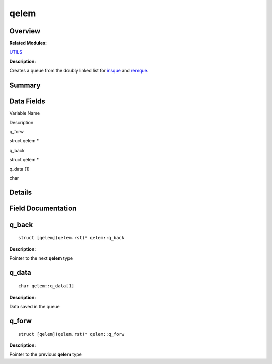 qelem
=====

**Overview**\ 
--------------

**Related Modules:**

`UTILS <en-us_topic_0000001055198076.rst>`__

**Description:**

Creates a queue from the doubly linked list for
`insque <en-us_topic_0000001055198076.rst#ga7dc680d5d6d07984f96737c220058d64>`__
and
`remque <en-us_topic_0000001055198076.rst#ga1d2e353620a8dc3bb2702831607a3fc1>`__.

**Summary**\ 
-------------

Data Fields
-----------

.. raw:: html

   <table>

.. raw:: html

   <thead align="left">

.. raw:: html

   <tr id="row797207261093538">

.. raw:: html

   <th class="cellrowborder" valign="top" width="50%" id="mcps1.1.3.1.1">

.. raw:: html

   <p id="p1452479511093538">

Variable Name

.. raw:: html

   </p>

.. raw:: html

   </th>

.. raw:: html

   <th class="cellrowborder" valign="top" width="50%" id="mcps1.1.3.1.2">

.. raw:: html

   <p id="p437840800093538">

Description

.. raw:: html

   </p>

.. raw:: html

   </th>

.. raw:: html

   </tr>

.. raw:: html

   </thead>

.. raw:: html

   <tbody>

.. raw:: html

   <tr id="row714343024093538">

.. raw:: html

   <td class="cellrowborder" valign="top" width="50%" headers="mcps1.1.3.1.1 ">

.. raw:: html

   <p id="p137158503093538">

q_forw

.. raw:: html

   </p>

.. raw:: html

   </td>

.. raw:: html

   <td class="cellrowborder" valign="top" width="50%" headers="mcps1.1.3.1.2 ">

.. raw:: html

   <p id="p142252862093538">

struct qelem \*

.. raw:: html

   </p>

.. raw:: html

   </td>

.. raw:: html

   </tr>

.. raw:: html

   <tr id="row763492195093538">

.. raw:: html

   <td class="cellrowborder" valign="top" width="50%" headers="mcps1.1.3.1.1 ">

.. raw:: html

   <p id="p1308050144093538">

q_back

.. raw:: html

   </p>

.. raw:: html

   </td>

.. raw:: html

   <td class="cellrowborder" valign="top" width="50%" headers="mcps1.1.3.1.2 ">

.. raw:: html

   <p id="p1272044957093538">

struct qelem \*

.. raw:: html

   </p>

.. raw:: html

   </td>

.. raw:: html

   </tr>

.. raw:: html

   <tr id="row619886054093538">

.. raw:: html

   <td class="cellrowborder" valign="top" width="50%" headers="mcps1.1.3.1.1 ">

.. raw:: html

   <p id="p1235464230093538">

q_data [1]

.. raw:: html

   </p>

.. raw:: html

   </td>

.. raw:: html

   <td class="cellrowborder" valign="top" width="50%" headers="mcps1.1.3.1.2 ">

.. raw:: html

   <p id="p1044280628093538">

char

.. raw:: html

   </p>

.. raw:: html

   </td>

.. raw:: html

   </tr>

.. raw:: html

   </tbody>

.. raw:: html

   </table>

**Details**\ 
-------------

**Field Documentation**\ 
-------------------------

q_back
------

::

   struct [qelem](qelem.rst)* qelem::q_back

**Description:**

Pointer to the next **qelem** type

q_data
------

::

   char qelem::q_data[1]

**Description:**

Data saved in the queue

q_forw
------

::

   struct [qelem](qelem.rst)* qelem::q_forw

**Description:**

Pointer to the previous **qelem** type
